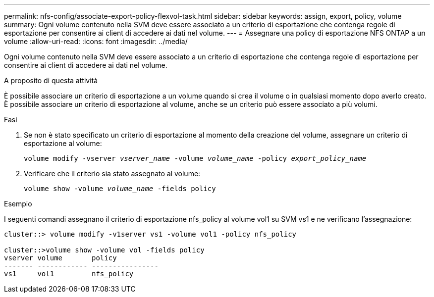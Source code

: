 ---
permalink: nfs-config/associate-export-policy-flexvol-task.html 
sidebar: sidebar 
keywords: assign, export, policy, volume 
summary: Ogni volume contenuto nella SVM deve essere associato a un criterio di esportazione che contenga regole di esportazione per consentire ai client di accedere ai dati nel volume. 
---
= Assegnare una policy di esportazione NFS ONTAP a un volume
:allow-uri-read: 
:icons: font
:imagesdir: ../media/


[role="lead"]
Ogni volume contenuto nella SVM deve essere associato a un criterio di esportazione che contenga regole di esportazione per consentire ai client di accedere ai dati nel volume.

.A proposito di questa attività
È possibile associare un criterio di esportazione a un volume quando si crea il volume o in qualsiasi momento dopo averlo creato. È possibile associare un criterio di esportazione al volume, anche se un criterio può essere associato a più volumi.

.Fasi
. Se non è stato specificato un criterio di esportazione al momento della creazione del volume, assegnare un criterio di esportazione al volume:
+
`volume modify -vserver _vserver_name_ -volume _volume_name_ -policy _export_policy_name_`

. Verificare che il criterio sia stato assegnato al volume:
+
`volume show -volume _volume_name_ -fields policy`



.Esempio
I seguenti comandi assegnano il criterio di esportazione nfs_policy al volume vol1 su SVM vs1 e ne verificano l'assegnazione:

[listing]
----
cluster::> volume modify -v1server vs1 -volume vol1 -policy nfs_policy

cluster::>volume show -volume vol -fields policy
vserver volume       policy
------- ------------ ----------------
vs1     vol1         nfs_policy
----